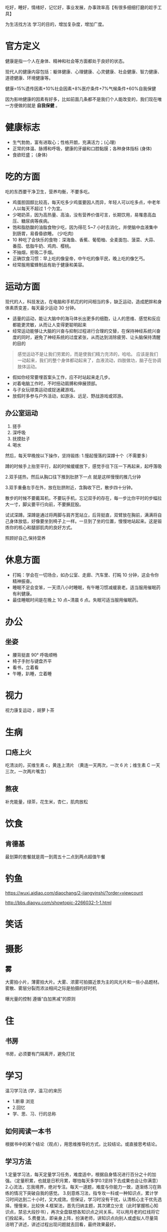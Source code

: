 吃好，睡好，情绪好，记忆好，事业发展，办事效率高【有很多细细打磨的趁手工具】

为生活找方法
学习的目的，增加复杂度，增加广度。

* 官方定义
健康是指一个人在身体、精神和社会等方面都处于良好的状态。

现代人的健康内容包括：躯体健康、心理健康、心灵健康、社会健康、智力健康、道德健康、环境健康等。

健康=15%遗传因素+10%社会因素+8%医疗条件+7%气候条件+60%自我保健
   
因为影响健康的因素有好多，比如前面几条都不是我们个人能改变的，我们现在唯一方便做的就是 *自我保健* 。

* 健康标志
  - 生气勃勃，富有进取心；性格开朗，充满活力；(心理)
  - 正常的体温、脉搏和呼吸，健康的牙龈和口腔黏膜；各种身体指标  (身体)
  - 食欲旺盛； (身体)
* 吃的方面
  吃的东西要干净卫生，营养均衡，不要多吃。 
  
  - 鸡蛋胆固醇比较高，每天吃多少鸡蛋要因人而异，年轻人可以吃多点，中老年人以每天不超过 1 个为宜。
  - 少喝奶茶，因为高热量、高油，没有营养价值可言，长期饮用，易罹患高血压、糖尿病等疾病。
  - 饱和脂肪酸的油脂食物少吃，因为得花 5~7 小时去消化，并使脑中血液集中到肠胃，易昏昏欲睡。 (少吃肉)
  - 10 种吃了会快乐的食物：深海鱼、香蕉、葡萄柚、全麦面包、菠菜、大蒜、番茄、低脂牛奶、鸡肉、樱桃。
  - 不抽烟，拒吸二手烟。
  - 正确饮食习惯：早上吃的像皇帝，中午吃的像平民，晚上吃的像乞丐。
  - 经常服用蜜蜂制品有助于健康和美容。
* 运动方面
  现代的人，科技发达，在电脑和手机花的时间相当的多，缺乏运动，造成肥胖和身体素质变差，每天最少运动 30 分钟。

  - 适量的运动，能让大脑中的海马体长出更多的细胞，让人的思维、感觉和反应都能更灵敏，从而让人变得更聪明起来
  - 经常运动能够让大脑的兴奋与抑制过程进行合理的交替，在保持神经系统兴奋度的同时，避免了神经系统的过度紧张，从而达到消除疲劳、让头脑保持清醒的目的
  
 #+begin_quote
 感觉运动不是让我们劳累的，而是使我们精力充沛的，哈哈。
 应该是我们一动起来，我们的整个身体都动起来了，血液流动，四肢做功，脑子在协调肢体运动。
 #+end_quote
 
 - 假如你经常要埋首案头工作，应不时站起来走几步。
 - 对着电脑工作时，不时扭动肩膊和伸展颈部。
 - 与子女玩球类运动或捉迷藏游戏。
 - 放假时多参与户外活动，如游泳、远足、野战游戏或郊游。
** 办公室运动
 1. 搓手
 2. 深呼吸
 3. 抚摸肚子
 4. 喝水

 然后，每天早晚按以下操作，坚持锻炼:
 1.慢起慢落的深蹲十个（不需要多）

 蹲的时候手上抬至平行，起的时候缓缓放下，感觉手往下压一下再起来，起呼落吸

 2.双手搓热，然后从胸口往下推到肚脐下一点
 就是这样慢慢的推几分钟

 3.双手重叠左手在外，放在肚脐附近，含胸收下巴，散步四十分钟。

 散步的时候不要戴耳机，不要玩手机，忘记双手的存在，每一步比你平时的步幅拉大一寸，脚尖要平行向前，不要撅屁股。

 试试深蹲。深蹲是通过将两脚与肩齐宽站立，后背挺直，双臂放在胸前，满满将自己身体放低，好像要坐到椅子上一样。一旦到了坐的位置，慢慢地站起来。这是锻炼你的核心和腿部肌肉的良好方式。


 照顾好自己,保持营养


* 休息方面
  - 打盹：学会在一切场合，如办公室、走廊、汽车里、打盹 10 分钟，这会令你精神振奋。
  - 睡眠不足会变笨，一天须八小时睡眠，有午睡习惯减缓衰老。适当服用催眠药有利健康。
  - 最佳睡眠时间是在晚上 10 点~清晨 6 点。失眠可适当服用催眠药。
* 办公
** 坐姿
 - 腰背挺直 90° 呼吸顺畅
 - 椅子手肘与键盘齐平
 - 看书，立着看
 - 午睡，趴睡，立着睡

* 视力
视力康复运动 ，胡萝卜茶
* 生病  
** 口疮上火
   吃清淡的，买维生素 c，黄连上清片 （黄连一天两次，一次 6 片；维生素 C 一天三次，一次两片嘴含）
** 熬夜  
   补充能量，绿茶，花生米，杏仁，肌肉放松
* 饮食 
** 肯德基
 最划算的套餐就是周一到周五十二点到两点超值午餐
* 钓鱼
https://wuxi.aidiao.com/diaochang/2-jiangyinshi/?order=viewcount

http://bbs.diaoyu.com/showtopic-2266032-1-1.html

* 笑话
* 摄影

** 雾

 大雾拍小片，薄雾拍大片。大雾、浓雾可拍摄近景为主的风光片和一些小品题材。
 雾散、雾层分裂而浓淡相间之际是拍摄的好时机

 曝光量的控制
 遵循“白加黑减”的原则
* 住
** 书房
书房，必须要有门隔离开，避免打扰
* 学习
  温习学习法  (学，温习)的来历
- 1.断章 浏览 
- 2.回忆
- 学、思、习、行的总称

** 如何阅读一本书 
   根据书中的某个结论（观点），用思维推导的方式，比较结论。或直接思考结论。
** 学习方法
1.定量学习法，每天定量学习任务，难度适中，根据自身情况进行百分之十的加强。（定量积累，也就是日积月累，哪怕每天多学0.1坚持下去成果也会让你满意）
2.心流法，忘我境界，绝对专注。每天一道题，难度与你能力一致，逐渐练习在熟练的情况下突破自我的感觉。
3.刻意练习法，指专攻一科或一种知识点，累计学习时间达到二十小时，又大成效。但保证，学习时没有干扰，认清核心主干优先选择。慢慢来，比较快
4.框架法，首先归纳主题，其次建立分支（此时掌握核心知识点，禁忌大段抄书），再次全盘联想各知识点之间关系，可以用月老的红线将它们拴起来。
5.费曼法，即亲身上阵，扮演老师，讲知识点向别人或虚拟人尽量简洁明了讲述，讲述过程出现问题就去回看，最终效果最好。
* 工作
** 知识，技术
** 市场
** 大数据
* 思想(思维)
思考可以让人类认知、诠释、描述或模型化其体验的周遭世界，并作出关于世界的预测。

** 思考过程
   思考是高级的心理活动形式，人脑对信息的处理包括分析、抽象、综合、概括、对比系统的和具体的过程。这些是思考最基本的过程。

** 种类   
   思维的种类大概包括动作思维、形象思维、词语思维、无声思维、通讯思维、指导性思维和创造性思维，发散思维，聚合思维，联想思维，创新思维，系统化思维等。


